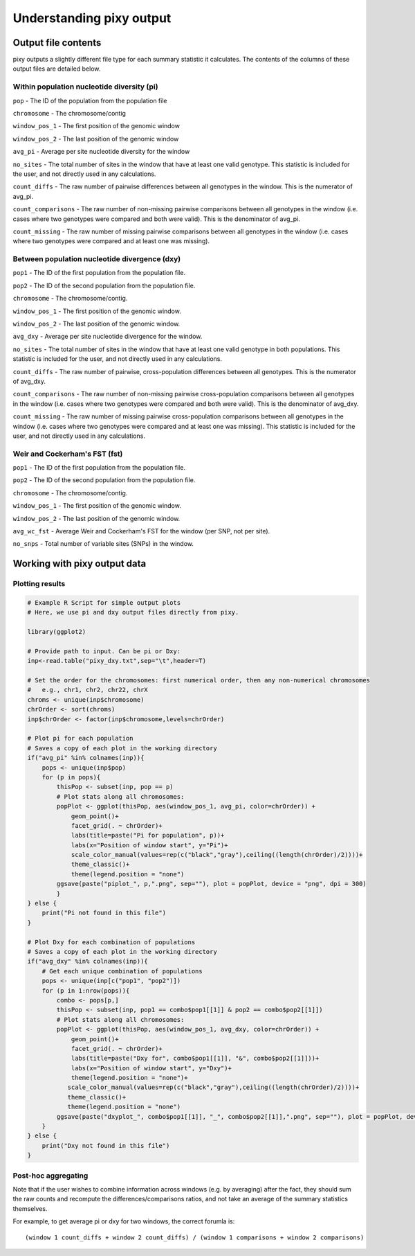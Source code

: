 ************
Understanding pixy output
************

Output file contents
================

pixy outputs a slightly different file type for each summary statistic it calculates. The contents of the columns of these output files are detailed below.

Within population nucleotide diversity (pi)
-----------

``pop`` - The ID of the population from the population file

``chromosome`` - The chromosome/contig 

``window_pos_1`` - The first position of the genomic window

``window_pos_2`` - The last position of the genomic window

``avg_pi`` - Average per site nucleotide diversity for the window

``no_sites`` - The total number of sites in the window that have at least one valid genotype. This statistic is included for the user, and not directly used in any calculations.

``count_diffs`` - The raw number of pairwise differences between all genotypes in the window. This is the numerator of avg_pi.

``count_comparisons`` - The raw number of non-missing pairwise comparisons between all genotypes in the window (i.e. cases where two genotypes were compared and both were valid). This is the denominator of avg_pi.

``count_missing`` - The raw number of missing pairwise comparisons between all genotypes in the window (i.e. cases where two genotypes were compared and at least one was missing). 

Between population nucleotide divergence (dxy)
-----------

``pop1`` - The ID of the first population from the population file.

``pop2`` - The ID of the second population from the population file.

``chromosome`` - The chromosome/contig.

``window_pos_1`` - The first position of the genomic window.

``window_pos_2`` - The last position of the genomic window.

``avg_dxy`` - Average per site nucleotide divergence for the window.

``no_sites`` - The total number of sites in the window that have at least one valid genotype in both populations. This statistic is included for the user, and not directly used in any calculations.

``count_diffs`` - The raw number of pairwise, cross-population differences between all genotypes. This is the numerator of avg_dxy.

``count_comparisons`` - The raw number of non-missing pairwise cross-population comparisons between all genotypes in the window (i.e. cases where two genotypes were compared and both were valid). This is the denominator of avg_dxy.

``count_missing`` - The raw number of missing pairwise cross-population comparisons between all genotypes in the window (i.e. cases where two genotypes were compared and at least one was missing). This statistic is included for the user, and not directly used in any calculations. 

Weir and Cockerham's FST (fst)
-----------

``pop1`` - The ID of the first population from the population file.

``pop2`` - The ID of the second population from the population file.

``chromosome`` - The chromosome/contig.

``window_pos_1`` - The first position of the genomic window.

``window_pos_2`` - The last position of the genomic window.

``avg_wc_fst`` - Average Weir and Cockerham's FST for the window (per SNP, not per site).

``no_snps`` - Total number of variable sites (SNPs) in the window.

Working with pixy output data
================

Plotting results
------------------------

.. code:: console

    # Example R Script for simple output plots 
    # Here, we use pi and dxy output files directly from pixy.

    library(ggplot2)

    # Provide path to input. Can be pi or Dxy:
    inp<-read.table("pixy_dxy.txt",sep="\t",header=T)

    # Set the order for the chromosomes: first numerical order, then any non-numerical chromosomes
    #   e.g., chr1, chr2, chr22, chrX
    chroms <- unique(inp$chromosome)
    chrOrder <- sort(chroms)
    inp$chrOrder <- factor(inp$chromosome,levels=chrOrder)

    # Plot pi for each population
    # Saves a copy of each plot in the working directory
    if("avg_pi" %in% colnames(inp)){
        pops <- unique(inp$pop)
        for (p in pops){
            thisPop <- subset(inp, pop == p)
            # Plot stats along all chromosomes:
            popPlot <- ggplot(thisPop, aes(window_pos_1, avg_pi, color=chrOrder)) +
                geom_point()+
                facet_grid(. ~ chrOrder)+
                labs(title=paste("Pi for population", p))+
                labs(x="Position of window start", y="Pi")+
                scale_color_manual(values=rep(c("black","gray"),ceiling((length(chrOrder)/2))))+
                theme_classic()+
                theme(legend.position = "none")
            ggsave(paste("piplot_", p,".png", sep=""), plot = popPlot, device = "png", dpi = 300)
            }
    } else {
        print("Pi not found in this file")
    }

    # Plot Dxy for each combination of populations
    # Saves a copy of each plot in the working directory
    if("avg_dxy" %in% colnames(inp)){
        # Get each unique combination of populations
        pops <- unique(inp[c("pop1", "pop2")])
        for (p in 1:nrow(pops)){
            combo <- pops[p,]
            thisPop <- subset(inp, pop1 == combo$pop1[[1]] & pop2 == combo$pop2[[1]])
            # Plot stats along all chromosomes:
            popPlot <- ggplot(thisPop, aes(window_pos_1, avg_dxy, color=chrOrder)) + 
                geom_point()+
                facet_grid(. ~ chrOrder)+
                labs(title=paste("Dxy for", combo$pop1[[1]], "&", combo$pop2[[1]]))+
                labs(x="Position of window start", y="Dxy")+
                theme(legend.position = "none")+
               scale_color_manual(values=rep(c("black","gray"),ceiling((length(chrOrder)/2))))+
               theme_classic()+
               theme(legend.position = "none") 
            ggsave(paste("dxyplot_", combo$pop1[[1]], "_", combo$pop2[[1]],".png", sep=""), plot = popPlot, device = "png", dpi = 300)
        }
    } else {
        print("Dxy not found in this file")
    }


Post-hoc aggregating
------------------------

Note that if the user wishes to combine information across windows (e.g. by averaging) after the fact, they should sum the raw counts and recompute the differences/comparisons ratios, and not take an average of the summary statistics themselves. 

For example, to get average pi or dxy for two windows, the correct forumla is: 

.. parsed-literal::

    (window 1 count_diffs + window 2 count_diffs) / (window 1 comparisons + window 2 comparisons)



 

